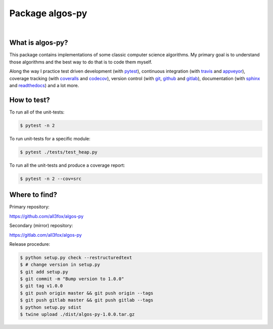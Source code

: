 Package algos-py
################

.. image:: https://travis-ci.org/all3fox/algos-py.svg?branch=master
   :target: https://travis-ci.org/all3fox/algos-py
.. image:: https://ci.appveyor.com/api/projects/status/j5ireye9mly39f9m/branch/master?svg=true
   :target: https://ci.appveyor.com/project/all3fox/algos-py
.. image:: https://coveralls.io/repos/github/all3fox/algos-py/badge.svg?branch=master
   :target: https://coveralls.io/github/all3fox/algos-py?branch=master
.. image:: https://codecov.io/gh/all3fox/algos-py/coverage.png
   :target: https://codecov.io/gh/all3fox/algos-py
.. image:: https://pyup.io/repos/github/all3fox/algos-py/shield.svg
   :target: https://pyup.io/repos/github/all3fox/algos-py/
.. image:: https://requires.io/github/all3fox/algos-py/requirements.svg?branch=master
   :target: https://requires.io/github/all3fox/algos-py/requirements/?branch=master

|

.. image:: https://img.shields.io/pypi/format/algos-py.svg
   :target: https://pypi.python.org/pypi/algos-py/
.. image:: https://img.shields.io/pypi/v/algos-py.svg
   :target: https://pypi.python.org/pypi/algos-py/
.. image:: https://img.shields.io/github/license/all3fox/algos-py.svg
   :target: https://choosealicense.com/licenses/mit/

What is algos-py?
=================

This package contains implementations of some classic computer
science algorithms. My primary goal is to understand those algorithms
and the best way to do that is to code them myself.

Along the way I practice test driven development (with pytest_),
continuous integration (with travis_ and appveyor_), coverage
tracking (with coveralls_ and codecov_), version control (with git_,
github_ and gitlab_), documentation (with sphinx_ and readthedocs_)
and a lot more.

..
   What algorithms are ready?
   ==========================

   TODO

..
   How to install?
   ===============

   Installing from github
   ----------------------

   TODO

   Installing from pip
   -------------------

   TODO

How to test?
============

To run all of the unit-tests:

.. code-block:: bash

   $ pytest -n 2

To run unit-tests for a specific module:

.. code-block:: bash

   $ pytest ./tests/test_heap.py

To run all the unit-tests and produce a coverage report:

.. code-block:: bash

   $ pytest -n 2 --cov=src

..   How to uninstall?
     =================


Where to find?
==============

Primary repository:

https://github.com/all3fox/algos-py

Secondary (mirror) repository:

https://gitlab.com/all3fox/algos-py

Release procedure:

.. code-block:: bash

   $ python setup.py check --restructuredtext
   $ # change version in setup.py
   $ git add setup.py
   $ git commit -m "Bump version to 1.0.0"
   $ git tag v1.0.0
   $ git push origin master && git push origin --tags
   $ git push gitlab master && git push gitlab --tags
   $ python setup.py sdist
   $ twine upload ./dist/algos-py-1.0.0.tar.gz


.. _travis-ci.org: https://travis-ci.org/all3fox/algos-py
.. _travis: travis-ci.org_
.. _appveyor.com: https://ci.appveyor.com/project/all3fox/algos-py
.. _appveyor: appveyor.com_
.. _coveralls.io: https://coveralls.io/github/all3fox/algos-py
.. _coveralls: coveralls.io_
.. _codecov.io: https://codecov.io/gh/all3fox/algos-py
.. _codecov: codecov.io_
.. _nose: https://nose.readthedocs.io/en/latest/
.. _pytest: https://docs.pytest.org/en/latest/
.. _git: https://git-scm.com/
.. _github.com: https://github.com
.. _github: github.com_
.. _gitlab.com: https://gitlab.com
.. _gitlab: gitlab.com_
.. _sphinx: http://www.sphinx-doc.org/en/stable/
.. _readthedocs.org: https://readthedocs.org/
.. _readthedocs: readthedocs.org_
